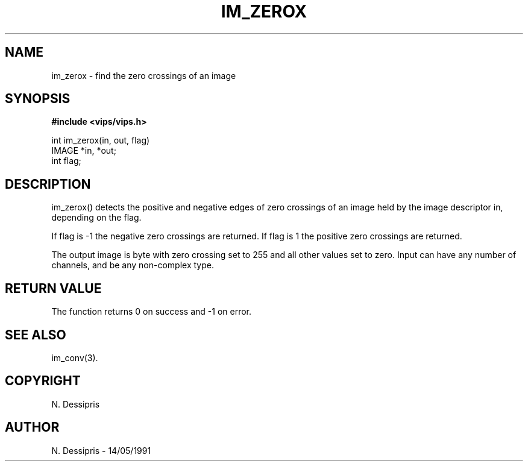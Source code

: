 .TH IM_ZEROX 3 "14 May 1991"
.SH NAME
im_zerox \- find the zero crossings of an image
.SH SYNOPSIS
.B #include <vips/vips.h>

int im_zerox(in, out, flag)
.br
IMAGE *in, *out;
.br
int flag;

.SH DESCRIPTION
im_zerox() detects the positive and negative edges of zero crossings of an
image held by the image descriptor in, depending on the flag.

If flag is -1 the negative zero crossings are returned.
If flag is 1 the positive zero crossings are returned.

The output image is byte with zero crossing set to 255 and all other values
set to zero. Input can have any number of channels, and be any non-complex type.

.SH RETURN VALUE
The function returns 0 on success and -1 on error.
.SH SEE ALSO
im_conv(3).
.SH COPYRIGHT
N. Dessipris
.SH AUTHOR
N. Dessipris \- 14/05/1991
